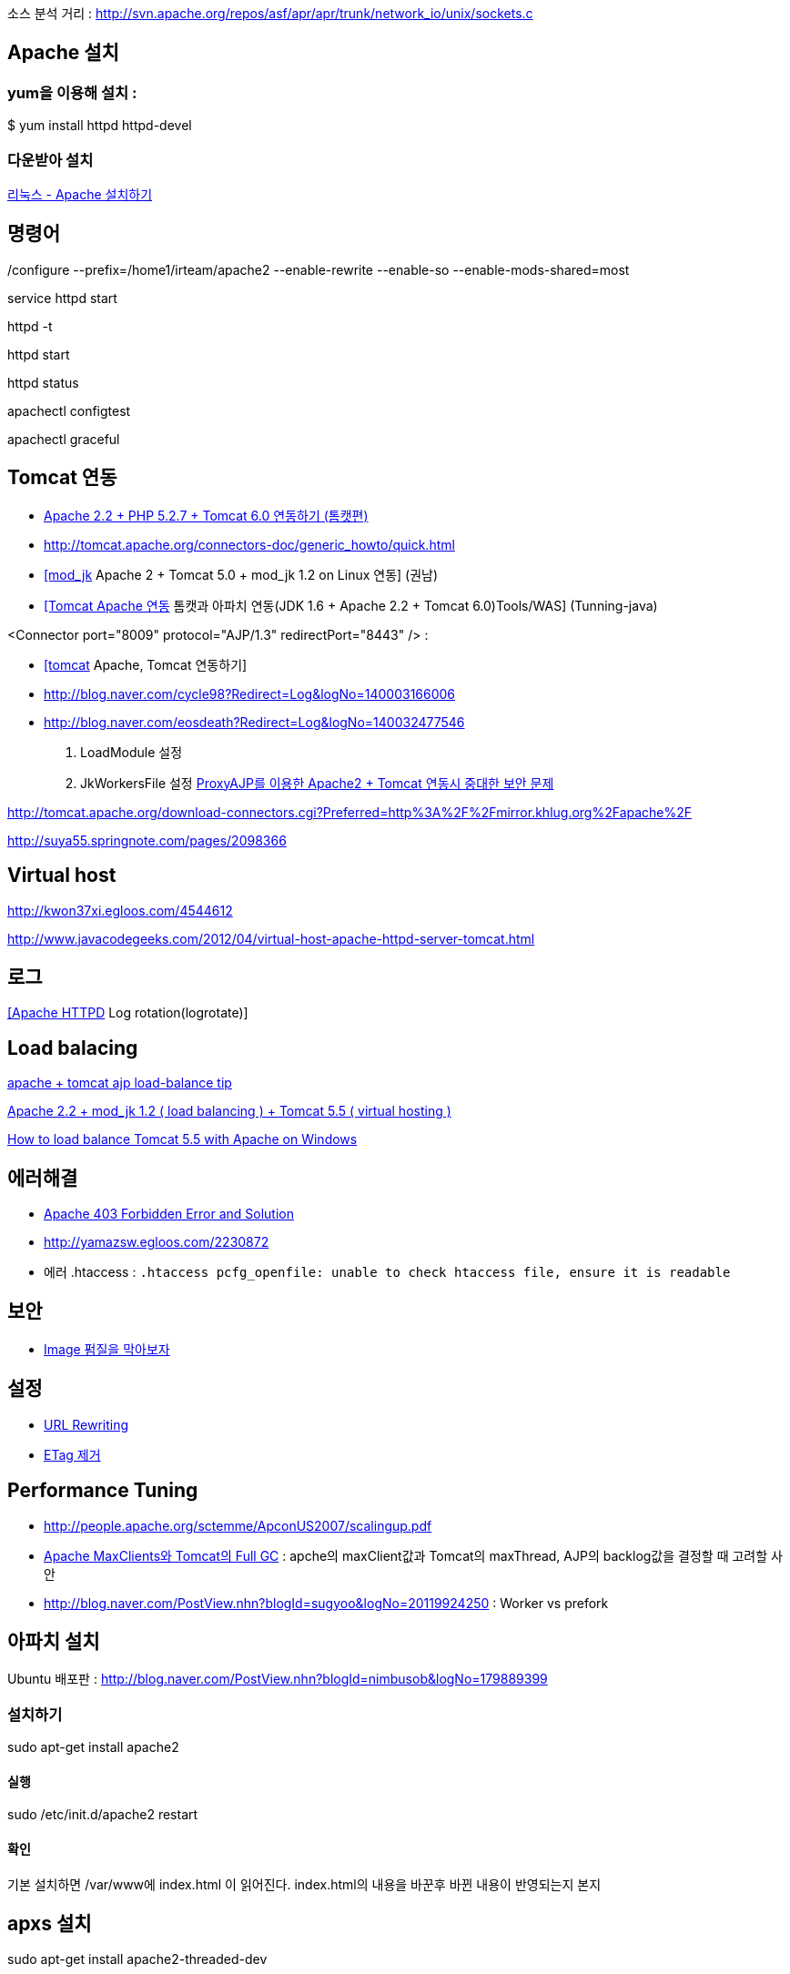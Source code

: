 소스 분석 거리 : http://svn.apache.org/repos/asf/apr/apr/trunk/network_io/unix/sockets.c

== Apache 설치

=== yum을 이용해 설치 :

$ yum install httpd httpd-devel

=== 다운받아 설치

http://blog.naver.com/tonyounmi?Redirect=Log&logNo=40047198497[리눅스 - Apache 설치하기]

./configure --prefix=/home1/irteam/apache2 --enable-rewrite --enable-so --enable-mods-shared=most

== 명령어

service httpd start

httpd -t

httpd start

httpd status

apachectl configtest  

apachectl graceful

== Tomcat 연동
* http://net4all.egloos.com/2164189[Apache 2.2 + PHP 5.2.7 + Tomcat 6.0 연동하기 (톰캣편)]
* http://tomcat.apache.org/connectors-doc/generic_howto/quick.html[http://tomcat.apache.org/connectors-doc/generic_howto/quick.html]
* http://kwon37xi.egloos.com/1761178[[mod_jk] Apache 2 + Tomcat 5.0 + mod_jk 1.2 on Linux 연동] (권남)
* http://www.tuning-java.com/185[[Tomcat Apache 연동] 톰캣과 아파치 연동(JDK 1.6 + Apache 2.2 + Tomcat 6.0)Tools/WAS] (Tunning-java)

<Connector port="8009" protocol="AJP/1.3" redirectPort="8443" /> :   

* http://blog.openframework.or.kr/74[[tomcat] Apache, Tomcat 연동하기]  
* http://blog.naver.com/cycle98?Redirect=Log&logNo=140003166006[http://blog.naver.com/cycle98?Redirect=Log&logNo=140003166006]
* http://blog.naver.com/eosdeath?Redirect=Log&logNo=140032477546[http://blog.naver.com/eosdeath?Redirect=Log&logNo=140032477546]


1.  LoadModule  설정
2.  JkWorkersFile  설정
 http://theeye.pe.kr/entry/how-to-block-apache-with-proxy-remote-request[ProxyAJP를 이용한 Apache2 + Tomcat 연동시 중대한 보안 문제]

http://tomcat.apache.org/download-connectors.cgi?Preferred=http%3A%2F%2Fmirror.khlug.org%2Fapache%2F[http://tomcat.apache.org/download-connectors.cgi?Preferred=http%3A%2F%2Fmirror.khlug.org%2Fapache%2F]

http://suya55.springnote.com/pages/2098366[http://suya55.springnote.com/pages/2098366]

== Virtual host 

http://kwon37xi.egloos.com/4544612[http://kwon37xi.egloos.com/4544612] 

http://www.javacodegeeks.com/2012/04/virtual-host-apache-httpd-server-tomcat.html[http://www.javacodegeeks.com/2012/04/virtual-host-apache-httpd-server-tomcat.html]

== 로그

http://kwon37xi.egloos.com/1717906[[Apache HTTPD] Log rotation(logrotate)]

== Load balacing

http://tong.nate.com/bassdot/47781604[apache + tomcat ajp load-balance tip]

http://blog.naver.com/jistol?Redirect=Log&logNo=80057344253[Apache 2.2 + mod_jk 1.2 ( load balancing ) + Tomcat 5.5 ( virtual hosting )]

http://thought-bytes.blogspot.com/2007/03/how-to-load-balance-tomcat-55-with.html[How to load balance Tomcat 5.5 with Apache on Windows]

== 에러해결
* http://www.cyberciti.biz/faq/apache-403-forbidden-error-and-solution/[Apache 403 Forbidden Error and Solution]
* http://yamazsw.egloos.com/2230872[http://yamazsw.egloos.com/2230872]
* 에러 .htaccess : `.htaccess pcfg_openfile: unable to check htaccess file, ensure it is readable`

== 보안
* http://blog.daum.net/superman2up/8676327?srchid=BR1http%3A%2F%2Fblog.daum.net%2Fsuperman2up%2F8676327[Image 펌질을 막아보자]

== 설정
* http://www.yourhtmlsource.com/sitemanagement/urlrewriting.html[URL Rewriting]
* http://dragonpapa.pe.kr/130033975559[ETag 제거]

== Performance Tuning
* http://people.apache.org/~sctemme/ApconUS2007/scalingup.pdf[http://people.apache.org/~sctemme/ApconUS2007/scalingup.pdf]
* http://helloworld.naver.com/helloworld/132178[Apache MaxClients와 Tomcat의 Full GC] : apche의  maxClient값과 Tomcat의 maxThread, AJP의 backlog값을 결정할 때 고려할 사안
* http://blog.naver.com/PostView.nhn?blogId=sugyoo&logNo=20119924250[http://blog.naver.com/PostView.nhn?blogId=sugyoo&logNo=20119924250] : Worker vs prefork

== 아파치 설치

Ubuntu 배포판 :  http://blog.naver.com/PostView.nhn?blogId=nimbusob&logNo=179889399

=== 설치하기

sudo apt-get install apache2  

==== 실행

sudo /etc/init.d/apache2 restart  

==== 확인
기본 설치하면 /var/www에 index.html 이 읽어진다. index.html의 내용을 바꾼후 바뀐 내용이 반영되는지 본지


== apxs 설치

sudo apt-get install apache2-threaded-dev  



== 컴파일

./configure --with-apxs=/usr/bin/apxs2 --enable-EAPI
make  

make install  
